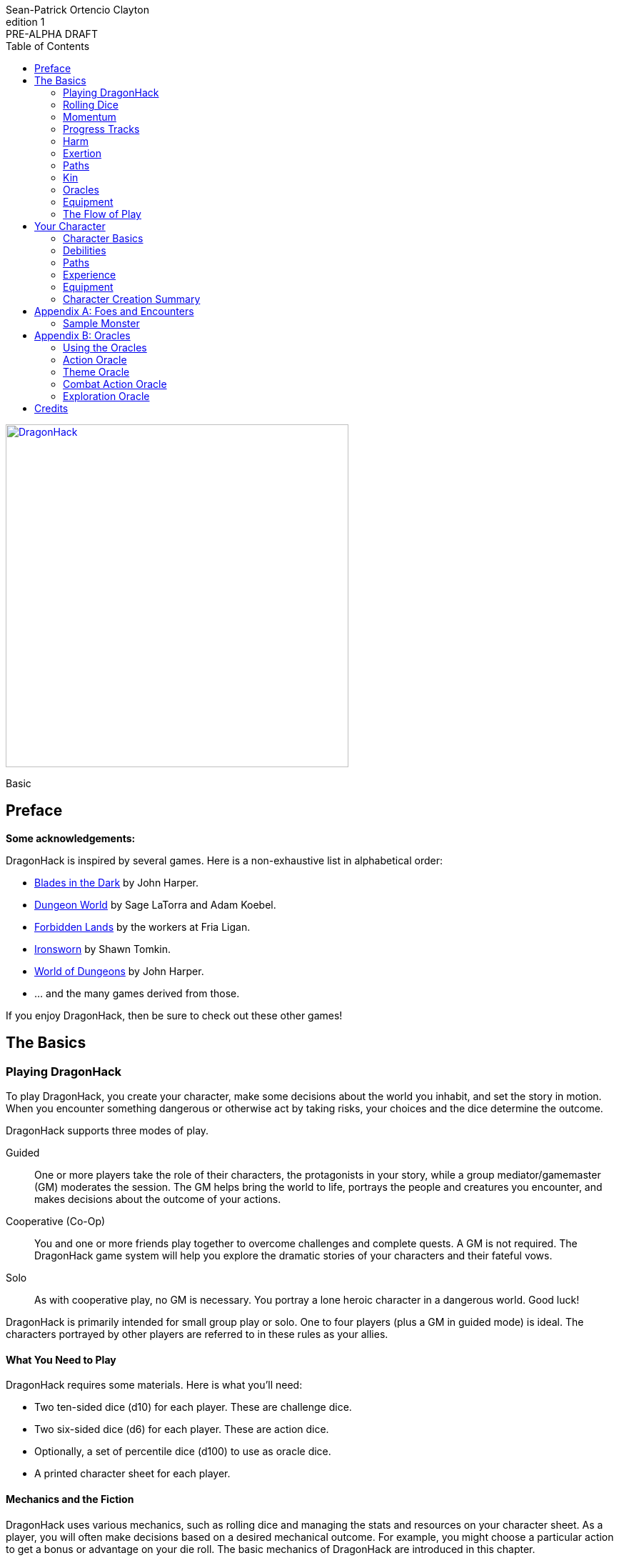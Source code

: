 ////
This program is free software: you can redistribute it and/or modify
it under the terms of the GNU Affero General Public License as published by
the Free Software Foundation, either version 3 of the License, or
(at your option) any later version.

This program is distributed in the hope that it will be useful,
but WITHOUT ANY WARRANTY; without even the implied warranty of
MERCHANTABILITY or FITNESS FOR A PARTICULAR PURPOSE.  See the
GNU Affero General Public License for more details.

You should have received a copy of the GNU Affero General Public License
along with this program. If not, see https://www.gnu.org/licenses/.
////

= DragonHack
Sean-Patrick Ortencio Clayton
v1: PRE-ALPHA DRAFT
:doctype: book
:!showtitle:
:icons: font
:stylesheet: styles.css
:sectanchors:
:sectnums:
:sectnumlevels: 0
:version-label: Edition
:toc: right
:imagesdir: images
:favicon: images/dragonhack-logo.svg
:repo-url: https://github.com/sean-clayton/dragonhack

[#subtitle]
--
image::dragonhack-logotype.svg[Static,480,id=logo,align=center,alt=DragonHack,link=#]

[.text-center]
Basic
--

<<<

[preface]
== Preface

**Some acknowledgements:**

{doctitle} is inspired by several games.
Here is a non-exhaustive list in alphabetical order:

* https://www.bladesinthedark.com[Blades in the Dark] by John Harper.
* https://dungeon-world.com/[Dungeon World] by Sage LaTorra and Adam Koebel.
* https://freeleaguepublishing.com/en/games/forbidden-lands/[Forbidden Lands] by the workers at Fria Ligan.
* https://www.ironswornrpg.com/[Ironsworn] by Shawn Tomkin.
* https://johnharper.itch.io/world-of-dungeons[World of Dungeons] by John Harper.
* ... and the many games derived from those.

If you enjoy {doctitle}, then be sure to check out these other games!

<<<

== The Basics

=== Playing {doctitle}

To play {doctitle}, you create your character, make some decisions about the world you inhabit, and set the story in motion.
When you encounter something dangerous or otherwise act by taking risks, your choices and the dice determine the outcome.

{doctitle} supports three modes of play.

Guided::
  One or more players take the role of their characters, the protagonists in your story, while a group mediator/gamemaster (GM) moderates the session.
  The GM helps bring the world to life, portrays the people and creatures you encounter, and makes decisions about the outcome of your actions.
Cooperative (Co-Op)::
  You and one or more friends play together to overcome challenges and complete quests.
  A GM is not required.
  The {doctitle} game system will help you explore the dramatic stories of your characters and their fateful vows.
Solo::
  As with cooperative play, no GM is necessary.
  You portray a lone heroic character in a dangerous world.
  Good luck!

[sidebar]
--
{doctitle} is primarily intended for small group play or solo.
One to four players (plus a GM in guided mode) is ideal.
The characters portrayed by other players are referred to in these rules as your allies.
--

==== What You Need to Play

{doctitle} requires some materials. Here is what you'll need:

* Two ten-sided dice (d10) for each player. These are [term]#challenge dice#.
* Two six-sided dice (d6) for each player. These are [term]#action dice#.
* Optionally, a set of percentile dice (d100) to use as [term]#oracle dice#.
* A printed character sheet for each player.

==== Mechanics and the Fiction

{doctitle} uses various mechanics, such as rolling dice and managing the stats and resources on your character sheet.
As a player, you will often make decisions based on a desired mechanical outcome.
For example, you might choose a particular action to get a bonus or advantage on your die roll.
The basic mechanics of {doctitle} are introduced in this chapter.

{doctitle} is also heavily reliant on the fiction, which is the imagined characters, situations, and places within your game.
You will play from the perspective of your character.
You will interpret actions and events in a way that is consistent with the dramatic, fictional reality you have forged for your story and your world.

==== Your Character

You use your character sheet to track your stats, gear, and overall condition.

However, your character is more than these mechanical bits.
You are a character in a rich story.
You have hopes and fears, virtues and failings.
You have a history.
You are, or were, part of a community.
This is the fiction of your character.
Consider a few of these details as you create your character, but don’t sweat it -- you’ll evolve it through play.
At the start of your game, put your character on stage to see what happens. 
Fill in the blanks -- for your character and your world -- as you go.

=== Rolling Dice

The core mechanic in {doctitle} is to [term]#take action#.
[term]#Taking action# is all about acting in the face of danger or some other kind of risk.

==== Risk

There are three levels of risk.

Minor Risk::
  Something bad could happen, but not very likely.
  Failure is not something to really worry about.
Moderate Risk::
  There's danger here if any failure were to occur.
Major Risk::
  If things go bad, they will go _very_ bad.
  Success here is absolutely paramount.

==== Reward

There are three levels of reward.

Minor Reward::
  You achieve something, but not nearly as much as you'd like.
  If you were stabbing something, it's technically stabbed, but not as much as you'd hope.
  If you were avoiding a danger, you technically avoid it, but you wish you did more.
Moderate Reward::
  You achieve a satisfactory outcome.
  If you were stabbing something, it's stabbed.
  If you were avoiding a danger, it was avoided.
Major Reward::
  You achieve much more than you had expected.
  If you were stabbing something, it sinks in like a hot knife through melted butter.
  If you were avoiding a danger, it is completely avoided, and probably is no longer dangerous for a time.

==== Taking Action

State what your goal is and the approach your character will take to make it happen.
You choose one relevent [term]#skill# to aid your approach.
The GM has the ultimate say if the skill is relevent, but should be biased towards your choice.
The GM will tell you the following:

* The [term]#attribute# you will use.
* The level of [term]#risk# the approach takes.
* The level of [term]#reward# given if the approach succeeds.
* Possible consequences if you fail and if you succeed.

You have [term]#advantage# if...

* An applicable effect (such as a magical item that provides [term]#advantage#) is increasing your character's abilities.
* Your character is being assisted by someone who has an appropriate skill or effect.

When you [term]#take action#, you roll multiple dice at once.

- **Challenge dice:** Two ten-sided dice (d10)
- **Action dice:**
  One six-sided dice (d6).
  If you have [term]#advantage#, re-roll the action die and take the highest.

Add the attribute value to your action die.
Add the skill value to your action die if you have one.
The total of your action die, your attribute, and any additional bonuses (such as a skill bonus) is your action score.

There are five possible results when rolling the dice to [term]#take action#:

[horizontal]
Critical Hit::
  Your action score is greater than all of the challenge dice.
  Both challenge dice are the same number.
Strong Hit::
  Your action score is greater than all of the challenge dice.
Weak Hit::
  Your action score is greater than only one of two challenge dice.
Miss::
  Your action score is not greater than any of the challenge dice.
Critical Miss::
  Your action score is not greater than any of the challenge dice.
  The challenge dice are the same number.

To determine the outcome of your action, compare the action score to each of the challenge dice.
You want it to be greater than the individual value of those dice.

.Take Action
[action]
--
[.lead]
When your character acts by taking a risk, state what your goal is and the approach your character will take to make it happen...

[horizontal]
[.risk]
Minor Risk::
+
[.lead]
You act on your terms. You exploit a dominant advantage.
+
* **Critical Hit:**
  A success with [term]#increased reward#.
  [term]#Gain +3 momentum#.
* **Hit:**
  Things go as planned and all is well. A success.
  [term]#Gain +2 momentum#.
* **Weak Hit:**
  Your character has a sudden realization that their approach will certainly succeed, but with a cost.
  They can try a different approach, or continue on and [term]#suffer the consequences#.
  [term]#Gain +1 momentum#.
* **Miss:**
  Your character fails before any consequences occur, but a new [term]#risky# opportunity lies before them.
  They can attempt again with that approach or try something else.

Moderate Risk::
+
[.lead]
You go head to head. You act under fire. You take a chance.
+
* **Critical Hit:**
  A success with [term]#increased reward#.
  [term]#Gain +1 momentum#.
* **Hit:**
  A success, and you realize what was at stake.
* **Weak Hit:**
  Overall a success, but you must [term]#suffer the consequences#.
* **Miss:**
  Things do not go your way.
  [term]#Gain +1 XP# and you must [term]#suffer the consequences#.
* **Critical Miss:**
  Things do not go your way.
  [term]#Gain +1 XP# and you must [term]#suffer the consequences#.

Major Risk::
+
[.lead]
You overreach your capabilities. You’re in serious trouble.
+
* **Critical Hit:**
  A success with [term]#increased reward#.
* **Hit:**
  A success, narrowly avoiding the consequences.
* **Weak Hit:**
  Technically a success, but there is a severe cost.
  [term]#Gain +1 XP# and you must [term]#suffer the consequences# accordingly.
* **Miss:**
  The worst outcome has happened.
  [term]#Gain +1 XP# and you must [term]#suffer the consequences# accordingly.
* **Critical Miss:**
  The worst outcome has happened, but somehow it got way worse.
  [term]#Gain +1 XP# and you must [term]#suffer the consequences# accordingly.
--

=== Momentum

Momentum is a special mechanic which is central to playing {doctitle}.
Your momentum value ranges from a 0 to 3 and represents how you are faring.

==== Gaining Momentum

You gain momentum primarily through [term]#taking action# and succeeding what you set out to accomplish.

Abilities, items, and other things can grant momentum as well.

==== Losing Momentum

Momentum is a resource that can be attacked when [term]#suffering the consequences#.
Some monsters can have abilities that let them reduce your momentum.
Some abilities give you the option of spending momentum in exchange for increased power.
The most common way to lose momentum is by [term]#spending momentum#.

==== Spending Momentum

[term]#Spending momentum# is a powerful option to use your built up successes to turn the tides when the action and drama is high.
When you have momentum, after you make an action roll, you may add your current momentum value to your action score to improve your result.
After you do this you go down to 0 momentum, and explain how you overcame and powered through the challenges.

You cannot gain momentum when spending momentum.

.Spending Momentum
[example]
--
Your momentum value is 3 and your action score is 4.
You roll a 5 and an 8 on your challenge dice.
A miss.
You may burn momentum to add your momentum value, 3, to the action score to make it 7.
This shifts your result from a miss to a weak hit.
You change your momentum from 3 to 0 and continue play.
--

==== Momentum Damage

Momentum can be damaged, resulting in a reduction of the maximum momentum you can have.
As you gain debilitaties or otherwise suffer other negative consequences, your momentum is damaged.
Almost always the reduction in momentum is tied to a negative effect on you, so if you lose the effect your maximum momentum will increase towards the original amount of 5.
The negative effect or whatever else that damages your momentum will say how much damage it does to it.
Often it is just 1 damage.

=== Progress Tracks

=== Harm

=== Exertion

==== Resistance and Armor

After seeing the roll result when [term]#taking action#, you can choose to [term]#resist# the consequences.
Take the following steps:

. If you are wielding, wearing, or otherwise protected by <<_armor,[term]#armor#>> that is effective against this kind of damage and the fiction allows for it, you can mark one wear off of the applicable armor and automatically succeed at resisting without any costs.
. Explain how your character or armor is resisting or reducing the severity of the consequences.
. If you haven't already succeeded at resisting at this step (by having some sort of armor), take the [term]#resist# action.
  The GM will tell you which [term]#attribute# you will use.

.Resist
[action]
--
[.lead]
When your character resists the consequences of their actions...

Roll [term]#+force# if resisting physical consequences through sheer might and endurance,
[term]#+edge# if resisting physical consequences through quickness or precision,
[term]#+mind# if resisting mental consequences,
[term]#+heart# if resisting emotional damage,
// huehuehuehue
[term]#+mystery# if resisting arkane/magick/occult consequences,
or [term]#+momentum# if resisting any other kind of harm.

[horizontal]
* **Critical Hit:**
  You do it with complete ease.
* **Hit:**
  The consequence is avoided.
* **Weak Hit:**
  The consequence is reduced.
  You can [term]#mark 1 exertion# to avoid it completely.
* **Miss:**
  The consequence still happens.
  You can [term]#mark 1 exertion# to avoid reduce it or [term]#mark 2 exertion# to avoid it completely.
--

===== Armor

If you have a type of [term]#armor# that applies to the situation, you can mark wear on the armor to reduce or avoid a consequence, instead of rolling to resist.

Each armor will have its own wear progress track.
When the progress track is filled, it is destroyed or otherwise rendered unusable.

Armor also states what kind of damage they can effectively resist against.
Using an armor to resist types of damage they are not effective against will result in greater wear or exertion costs.

.Leather Armor
[example]
--
Leather armors have 3 wear and typically can only resist against attacks of small weapons like daggers and shivs, but piercing attacks such as arrows can still penetrate them.
They can possibly protect against slashing attacks from larger weapons or from blunt force, but it will take more wear.
An attack like a shank from a dagger would only take one wear.
An attack like a sword slashing against them would require [term]#resisting# and spending 2 wear.
--

Armor can be repaired completely in the fiction by visiting an armorsmith or some other way of armor being repaired.
Mundane armor can be partially repaired with the proper tools and know-how by the PCs, [term]#taking action# trying to repair the armor.

==== Death

=== Paths

==== Warrior

==== Mystic

==== Scoundrel

=== Kin

==== Human

Human people.

==== Hobbitfolk

Small people.

==== Goblin

Small people with pointy ears.

==== Dwarf

Small people with beards.

==== Vyrmit

Mouse/rat/hamster people.

==== Kolussar

Ancient human/dwarf people.

==== Testadar

Turtle/tortoise people.

==== Kyrfit

Raven/crow/rook people.

=== Oracles

=== Equipment

=== The Flow of Play

== Your Character

=== Character Basics

==== Attributes

Each PC will start with an array of attribute points: 3, 2, 1, 1, 0.
Assign these points to any of the [term]#attributes# --
[term]#force#, [term]#edge#, [term]#mystery#, [term]#mind#, or [term]#heart#.

[horizontal]
Force:: Aggression, might, and intimidation.
Edge:: Haste, precision, and cunning.
Mystery:: Mysticism, arkane, and other magicks.
Mind:: Mental fortitude, intellect, and perception.
Heart:: Bravery, inpsiration, and understanding.

==== Skills

Skills are general abilities that increase your chances of succeeding when [term]#taking action#.
The following are the skills in {doctitle}:

* [term]#Accuracy#
* [term]#Care#
* [term]#Charm#
* [term]#Command#
* [term]#Discretion#
* [term]#Finesse#
* [term]#Focus#
* [term]#Frighten#
* [term]#Notice#
* [term]#Study#
* [term]#Wreck#
* [term]#Wrestle#

Your <<_paths,[term]#path#>> will provide 2 skills.
After applying the skills from your [term]#path#, choose 2 more skills.

==== Exertion

=== Debilities

==== Harm

==== Scars

=== Paths

=== Experience

=== Equipment

=== Character Creation Summary

[appendix]
== Foes and Encounters

Every monster has moves that describe its behavior and abilities.
Just like the normal consequences, they’re things that you do when there’s a lull in the action or when the PCs give you a golden opportunity.

Each monster has an instinct that describe its goals at a high level.
Some monsters live for conquest, or treasure, or simply for blood.
The monster’s instinct is the guide to how to use it in the fiction.

The monster’s description is where all its other features come from.
The description is how you know what the monster really is, the other elements just reflect the description.

Abilities dictate how much [term]#harm# the monster can inflict at once.
A monster deals its damage to another monster or a PC whenever it causes them physical harm.
Some abilities are special, like ones that can only be triggered by a critical failure, or a clock being completed.

Each monster has tags that describe how it deals damage, including the range(s) of its abilities.
When trying to attack something out of its range (too close or too far) the monster’s out of luck, no damage.
Any tag that can go on a weapon (like messy or slow) can also go on a monster.

There are special tags that apply only to monsters.
These tags, listed below, describe the key attributes of the monster -- qualities that describe how big they are and how, if at all, they organize themselves.

A monster’s HP is a measure of how much damage it can take before it dies.
At 0 HP it’s dead or out of action, unless otherwise stated.

Some monsters have progress tracks associated with them.
Each track is different and have different effects, such as a timer until a special ability goes off.
Sometimes it can represent a temporary vulnerability, like a troll when it is attacked by fire.

Some monsters are lucky enough to enjoy armor.
It’s just like player armor: when a monster with armor takes damage it can mark a use of the armor to negate it.

Special qualities describe innate aspects of the monster that are important to play.
These are a guide to the fiction, and therefore the moves.
A quality like intangible means just what it says: mundane stuff just passes through it.
That means swinging a mundane sword at it will have extremely little [term]#reward#, and damage isn't a possibility for a start.

=== Sample Monster

.Lich
[monster]
--
16 HP +
2 Armor (Magical) +
_Solitary_, _Magical_, _Intelligent_, _Cautious_, _Hoarder_, _Construct_

Motivation: To un-live

.Attacks
Magical Energy Blast::
  Moderate harm, ignores armor.
  _Near_, _Far_.
Blunt Staff::
  Minor harm.
  _Close_.
Magical Eruption □□□□::
  Severe harm, ignores armor, triggered by progress track completion.
  _Near_, _Far_.

.Special Abilities
* Cast a perfected spell of death or destruction
* Set a ritual or great working into motion
* Reveal a preparation or plan already completed
--


[appendix]
== Oracles

=== Using the Oracles

==== Oracles in Solo and Co-Op Play

==== Oracles in Guided Play

==== How to Use an Oracle

===== When Answers Lead to More Questions

===== Oracle Tables and Matches

=== Action Oracle

=== Theme Oracle

=== Combat Action Oracle

=== Exploration Oracle

////
== OLD STUFF BELOW

=== Creating a Character

Creating a character in {doctitle} is quite easy.
Here is a summary of the steps to make a new character:

. Assign <<_attributes,[term]#attribute points#>>.
. Choose a <<_paths,[term]#path#>> and apply its <<_skills,[term]#skill points#>>.
. Apply four more <<_skills,[term]#skill points#>>.
. Look at your <<_paths,[term]#path#>> and...
  * Answer all questions and make all choices.
  * Apply its <<_gear,[term]#gear#>>.
  * Determine your max <<_exhaustion_scars,[term]#exhaustion#>>.
. Choose a <<_kin,[term]#kin#>>.
. Set a <<_dark_desire,[term]#dark desire#>> and a <<_bonds,[term]#bond#>>.
. Choose more <<_gear,[term]#gear#>>.

=== Attributes

Each PC will start with an array of attribute points: 2, 1, 1.
Assign these points to any of the [term]#attributes# --
[term]#force#, [term]#edge#, [term]#mind#, or [term]#heart#.

[horizontal]
Force:: Aggression, might, and intimidation.
Edge:: Haste, precision, and cunning.
Mind:: Mental fortitude, intellect, and perception.
Heart:: Courage, diplomacy, and understanding.

=== Skills

Skills are general abilities that increase your chances of succeeding when [term]#taking action#.
The following are the skills in {doctitle}:

* [term]#Aim#
* [term]#Athletics#
* [term]#Care#
* [term]#Influence#
* [term]#Magick#
* [term]#Melee#
* [term]#Secrecy#
* [term]#Study#
* [term]#Survey#

Your [term]#path# will provide three points to skills, two of which goes into a single skill.
After applying the skills from your [term]#path#, add four more points into your skills.
Only one skill can have 2 points applied at the beginning of the game.
All other skills you choose can only have 1 point applied.

=== Exhaustion &amp; Scars

Exhaustion represents your character wearing down in dangerous situations.
For example, delving into dungeons or ancient ruins can always be a deadly venture.
While you are exploring these dark places, it can exhausting to always be tense, on the lookout, or being ready to act on a moment's notice.
It's exhaustion of the mind and body. Each character starts with 8 exhaustion.

=== Paths

=== Kin

Your kin 

=== Rolling the Dice

Only six-sided dice are used in {doctitle}.
In most rolls, you will be rolling multiple dice.
To make this easier to write, multiple dice rolled at once is noted as xd, where x is the number of dice rolled.
For example, a roll of a single die is written as 1d, and a roll of two dice is written as 2d.

When rolling dice in this manner, you are rolling a number of dice and only considering the highest result of the pool of dice you are rolling.

It is possible to roll 0d.
To do this, roll 2d, and then only consider the lowest of the two as your result.

Rolling dice when dealing damage often shows a + and a number next to a dice roll, and is noted as xd+y.
This means you roll x dice as normal and then add y to the result.
For example, 2d+4 means you roll 2d as described above, and then add 4 to the result.
If 2d results in a 3, then you add 4 which results in a final result of 7.

=== Risk

The core mechanic in {doctitle} is to [term]#take action#.
[term]#Taking action# is all about acting in the face of danger or some other kind of risk.

=== Taking Action

State what your goal is and the approach your character will take to make it happen.
You choose a relevent [term]#skill# to the approach.
The GM has the ultimate say in the skill, but should be biased towards your choice.
The GM will tell you the following:

* The [term]#attribute# you will use.
* The level of [term]#risk# the approach takes.
* The level of [term]#reward# given if the approach succeeds.
* Possible consequences if you fail and if you succeed.

You have [term]#advantage# if...

* An applicable effect (such as a magical item that provides [term]#advantage#) is increasing your character's abilities.
* Your character is being assisted by someone who has an appropriate skill or effect.

.Take Action
[action]
--
[.lead]
When your character acts by taking a risk...

- 1d for each point in the [term]#attribute#.
- 1d for each point in the relevent [term]#skill#.
- +1d if you have [term]#advantage#.

[horizontal]
[.risk]
Minor Risk::
+
[.lead]
You act on your terms. You exploit a dominant advantage.
+
* **Critical:**
  a success with [term]#increased reward#.
* **6:**
  things go as planned and all is well. A success.
* **4/5:**
  your character has a sudden realization that their approach will certainly succeed, but with a cost.
  They can try a different approach, or continue on and [term]#suffer the consequences#.
* **1–3:**
  your character fails before any consequences occur, but a new [term]#risky# opportunity lies before them.
  They can attempt again with that approach or try something else.

Moderate Risk::
+
[.lead]
You go head to head. You act under fire. You take a chance.
+
* **Critical:**
  a success with [term]#increased reward#.
* **6:**
  a success, and you realize what was at stake.
* **4/5:**
  overall a success, but you must [term]#suffer the consequences#.
* **1–3:**
  things do not go your way. [term]#Mark XP# and you must [term]#suffer the consequences#.

Major Risk::
+
[.lead]
You overreach your capabilities. You’re in serious trouble.
+
* **Critical:**
  a success with [term]#increased reward#.
* **6:**
  a success, narrowly avoiding the consequences.
* **4/5:**
  technically a success, but there is a severe cost.
  [term]#Mark XP# and you must [term]#suffer the consequences# accordingly.
* **1–3:**
  the worst outcome has happened.
  [term]#Mark XP# and you must [term]#suffer the consequences# accordingly.
--

=== Reward

Minor Reward::
You achieve something, but not nearly as much as you'd like.

Moderate Reward::
You achieve a moderate outcome.

Major Reward::
You achieve much more than you had expected.

.Dice Odds
[sidebar]
--
[cols="1,3,3,3,3",stripes=even]
|===
| Dice | Critical | Success | Partial | Fail

| 0 | 0% | 3% | 22% | 75%

| 1 | 0% | 17% | 33% | 50%

| 2 | 3% | 28% | 44% | 25%

| 3 | 7% | 35% | 45% | 13%

| 4 | 13% | 39% | 42% | 6%

| 5 | 20% | 40% | 37% | 3%

|===
--

=== Damage

If you are intending to do damage with a roll...

* **Critical:**
  You do 1 damage for every 6 rolled.
* **6:**
  You do 1 damage.
* **4/5:**
  The GM has discretion here, but typically you do 1 damage and [term]#suffer the consequences#.
* **1–3:**
  You do no damage and [term]#suffer the consequences#.

This is just the typical case with damage.
Feel free to change the damage depending on the [term]#reward# level of the approach.
The fiction should be consulted first when determining damage.

=== Double Down

After seeing the roll result when [term]#taking action#, you can choose to [term]#double down# and make an extra effort to succeed.
Take the following steps:

. Put all dice that show a 6 or a 1 to the side.
. Re-roll all remaining dice.
. For every dice that shows a 1, take a [term]#minor harm#.
. Consider this new roll your result and proceed with resolving [term]#take action#.

.Doubling Down
[example]
--
**Bob:** Alice, what do you do?

**Alice:** Alright, I want to slash at this troll while his back is to me!

**Bob:** Awesome, that'll be with Force, standard risk and you can finish him off if you succeed here. Otherwise, this thing will try to smash down on your companions.

**Alice:** Can't have that. Okay, three dice... <rolls>... 1, 3, and 4 -- failure it looks like.
Actually, no. I'm doubling down.
<re-rolls the 3 and 4>
A 2 and 6 -- a success!

**Bob:** Okay, awesome -- yeah, you're able to do it.
You still have that 1 though, so add a minor harm that says "leg cut" -- you swung your sword so hard to get the troll that you also swiped your leg just a bit.
--

=== Suffering Consequences

The GM chooses the consequences when the PCs [term]#suffer the consequences# while [term]#taking action#.
This is where the GM gets to shine -- these consequnces will provide the backbone of drama and action in {doctitle}.

* The most obvious outcome occurs.
* A success only in name -- they did not get _everything_ they wanted.
* The approach results in [term]#reduced reward#.
* Reveal a dark truth.
* Reveal a looming threat.
* Inflict a [term]#harm# or destroy [term]#gear#.
* The character succumbs to their [term]#dark desire#.
* Utilize your prep to modify the scene or situation.
* A _coup de grâce_ on a PC with an existing [term]#major harm# -- finish them off!

=== Harm &amp; Trauma

There are four levels of [term]#harm# in {doctitle}.
[term]#minor harm#, [term]#moderate harm#, [term]#major harm#, and [term]#fatal harm#.

[term]#Minor harm# represents smaller conditions and injuries such as a black eye, being dizzy, or being distracted.
Each PC can have up to three minor harm.
Minor harm [term]#reduces your effect# when [term]#taking action#.

[term]#Moderate harm# represents dangerous conditions such as a broken finger, 
Each PC can have up to two moderate harm.
Moderate harm reduces your dice pool by one when rolling dice.

[term]#Major harm# represents potentially deadly conditions such as a shattered leg, being impaled, being terrified, or losing control over your mind.
Each PC can only have one major harm.
Major harm takes a PC out of action almost always and they need immediate attention.
If a character has a major harm and the fiction allows for it, they are susceptible to a _coup de grâce_.

[term]#Fatal harm# represents an end to a PC, such as decapitation, their soul being ripped out and destroyed, or 
Each PC will die when gaining a fatal harm.
Fatal harm triggers the PC's <<_doomed,[term]#doomed#>> ability.
After completing their doomed ability, they die.

When you are taking a specific level of harm, but you already have the maximum allowed amount of harm for that level, you instead take a harm of the next highest tier.
For example, if a character already has three minor harm and has to mark another minor harm, they must mark a moderate harm if possible.

==== Doomed

When a PC suffers a fatal harm, they become doomed.
The doomed state represents when a character knows they will die,
but they get the final say in what happens.
Each [term]#path# states what happens and is possible when a PC becomes doomed.

=== Resisting Consequences

After seeing the roll result when [term]#taking action#, you can choose to [term]#resist# the consequences.
Take the following steps:

. If you have <<_armor,[term]#armor#>> and the fiction allows for it, you can mark one wear off of the applicable armor and automatically succeed at resisting.
. Explain how your character is resisting or reducing the severity of the consequences.
. If you haven't already succeeded at resisting, take the [term]#resist# action. The GM will tell you which [term]#attribute# you will use.

.Resist
[action]
--
[.lead]
When your character resists the consequences of their actions...

Roll 1d for each point in the [term]#attribute#.

[horizontal]
* **Critical:**
  You do it with complete ease.
* **6:**
  With a little effort you do it. [term]#Mark 1 exhaustion#.
* **4/5:**
  [term]#Mark 2 exhaustion#.
* **1–3:**
  You cut it close. [term]#Mark 3 exhaustion#.
--

=== Gathering Information

.Gather Information
[action]
--
Gather dice like you would [term]#taking action# and roll.


--

=== Advancement

== Characters

== Tags

== Monsters & Foes

== Spells & Sorcery

== Artifacts

== Running the Game
////

////
I use the phrase "GMs only" here so players are somewhat discouraged from
looking at this section and pointing to a section, saying
"this is how you're supposed to run it!"

The overall intent in this section is to help new GMs understand how this kind
of game *generally* runs. It is also meant to be a useful reference for
all GMs  to come here (during or even after session) and understanding
the game and how it runs.
////

////

This section is designed to be useful for GMs only.
Within you will find guidance, examples, and advice to assist you running a game of {doctitle}.

=== Asking for Rolls

Rolling dice in {doctitle} should happen _only_ when the action and drama call for it.
Constant dice-throwing can make a session take much longer than it should.
If there is no risk, then there shouldn't be any rolling.
It's much easier and quicker to just let the players succeed and move along.

In a deadly combat where you are outmatched or when traversing through a deadly dungeon is a perfect time and place to roll to find out what happens.
There's lots of risk in those situations, so let the rolls tell us what happens!

In other times, though, when there is no risk being taken, then don't ask for a roll.
Let the players succeed and move along until we get to a point where tension, action, and drama are back.

////

== Credits

The material and content of {doctitle} is licensed under the link:LICENSE-CC-BY-SA-4.0[Creative Commons Attribution-ShareAlike 4.0 International license].
The {repo-url}[source code of {doctitle}] is licensed under the link:LICENSE-AGPL[GNU Affero General Public license].

{doctitle} uses the work of https://www.bladesinthedark.com[Blades in the Dark] by John Harper, licensed for use under the https://creativecommons.org/licenses/by/3.0/[Creative Commons Attribution 3.0 Unported license].

{doctitle} uses the work of https://www.ironswornrpg.com[Ironsworn] by Shawn Tomkin, licensed for our use under the https://creativecommons.org/licenses/by/4.0/[Creative Commons Attribution 4.0 International License].

{doctitle} uses the work of https://dungeon-world.com/[Dungeon World] by Sage LaTorra and Adam Koebel, licensed for our use under the https://creativecommons.org/licenses/by/3.0/[Creative Commons Attribution 3.0 Unported license].

Spiked dragon head icon in the {doctitle} logo by https://delapouite.com/[Delapouite] under http://creativecommons.org/licenses/by/3.0/[CC BY 3.0].